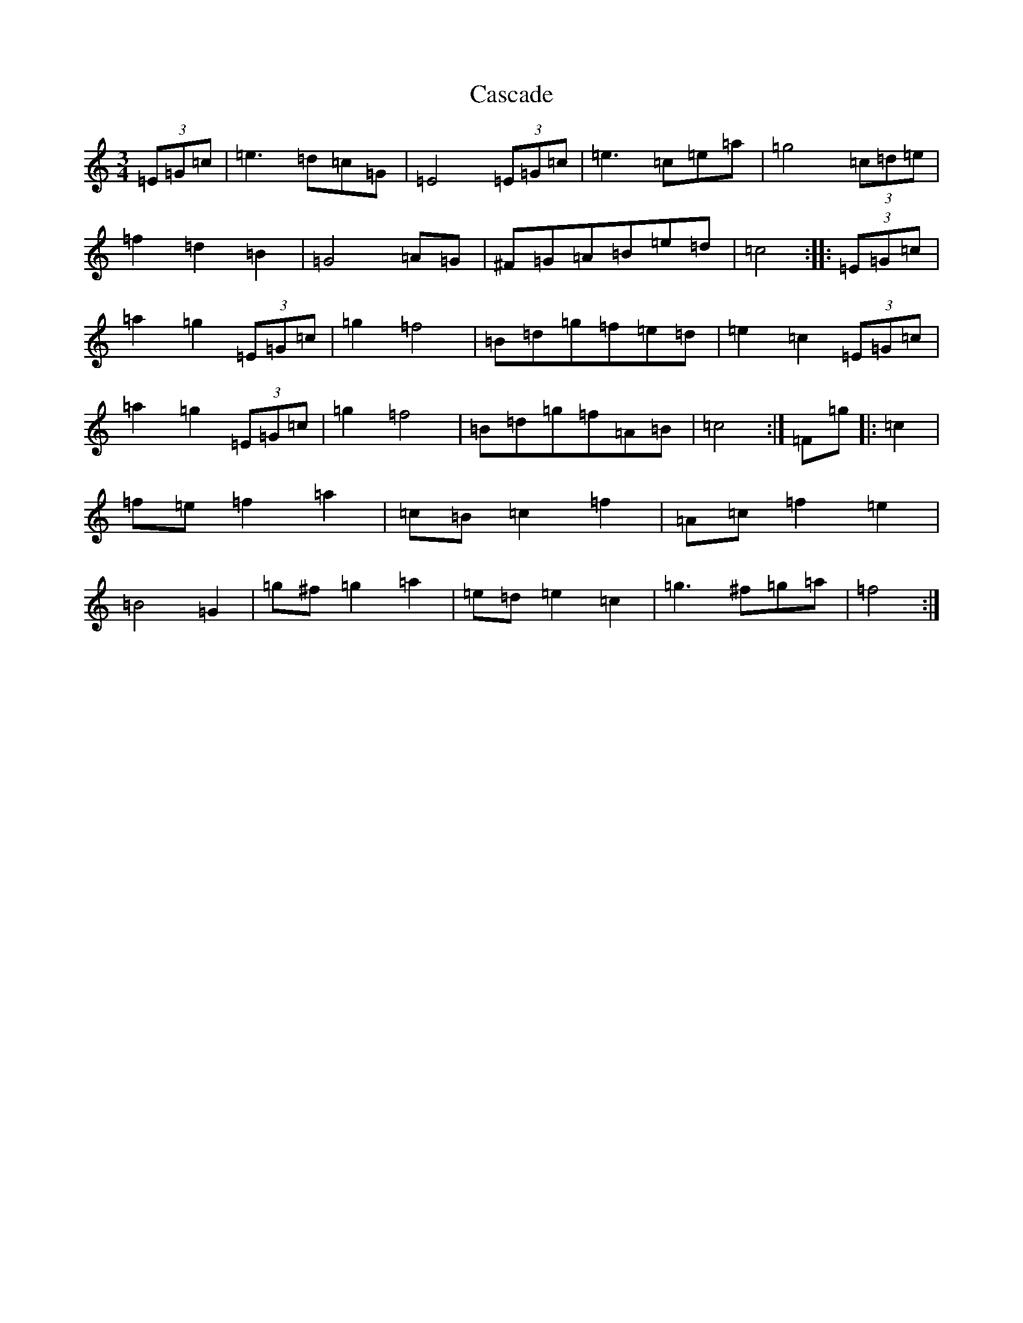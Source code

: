 X: 3284
T: Cascade
S: https://thesession.org/tunes/3641#setting3641
R: waltz
M:3/4
L:1/8
K: C Major
(3=E=G=c|=e3=d=c=G|=E4(3=E=G=c|=e3=c=e=a|=g4(3=c=d=e|=f2=d2=B2|=G4=A=G|^F=G=A=B=e=d|=c4:||:(3=E=G=c|=a2=g2(3=E=G=c|=g2=f4|=B=d=g=f=e=d|=e2=c2(3=E=G=c|=a2=g2(3=E=G=c|=g2=f4|=B=d=g=f=A=B|=c4:|=F=g|:=c2|=f=e=f2=a2|=c=B=c2=f2|=A=c=f2=e2|=B4=G2|=g^f=g2=a2|=e=d=e2=c2|=g3^f=g=a|=f4:|